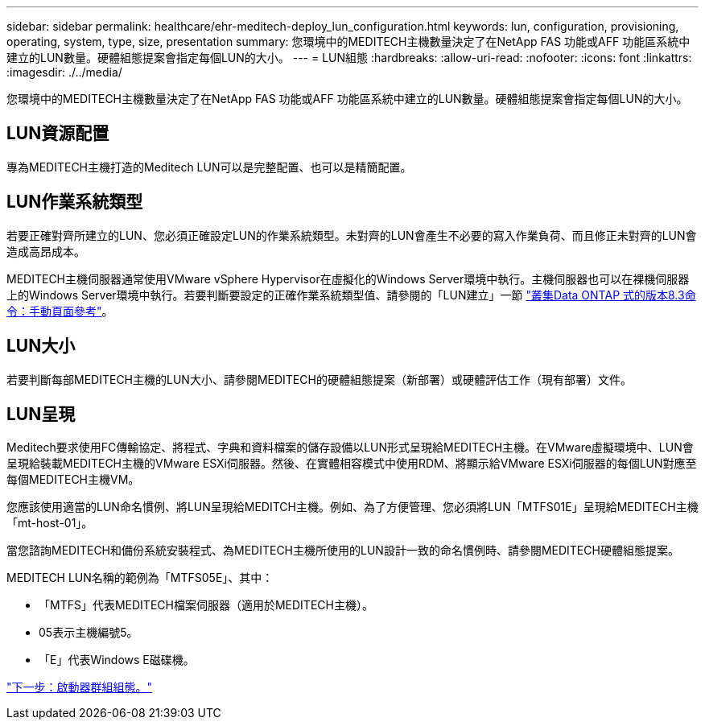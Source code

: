 ---
sidebar: sidebar 
permalink: healthcare/ehr-meditech-deploy_lun_configuration.html 
keywords: lun, configuration, provisioning, operating, system, type, size, presentation 
summary: 您環境中的MEDITECH主機數量決定了在NetApp FAS 功能或AFF 功能區系統中建立的LUN數量。硬體組態提案會指定每個LUN的大小。 
---
= LUN組態
:hardbreaks:
:allow-uri-read: 
:nofooter: 
:icons: font
:linkattrs: 
:imagesdir: ./../media/


[role="lead"]
您環境中的MEDITECH主機數量決定了在NetApp FAS 功能或AFF 功能區系統中建立的LUN數量。硬體組態提案會指定每個LUN的大小。



== LUN資源配置

專為MEDITECH主機打造的Meditech LUN可以是完整配置、也可以是精簡配置。



== LUN作業系統類型

若要正確對齊所建立的LUN、您必須正確設定LUN的作業系統類型。未對齊的LUN會產生不必要的寫入作業負荷、而且修正未對齊的LUN會造成高昂成本。

MEDITECH主機伺服器通常使用VMware vSphere Hypervisor在虛擬化的Windows Server環境中執行。主機伺服器也可以在裸機伺服器上的Windows Server環境中執行。若要判斷要設定的正確作業系統類型值、請參閱的「LUN建立」一節 https://library.netapp.com/ecm/ecm_download_file/ECMP1366832["叢集Data ONTAP 式的版本8.3命令：手動頁面參考"^]。



== LUN大小

若要判斷每部MEDITECH主機的LUN大小、請參閱MEDITECH的硬體組態提案（新部署）或硬體評估工作（現有部署）文件。



== LUN呈現

Meditech要求使用FC傳輸協定、將程式、字典和資料檔案的儲存設備以LUN形式呈現給MEDITECH主機。在VMware虛擬環境中、LUN會呈現給裝載MEDITECH主機的VMware ESXi伺服器。然後、在實體相容模式中使用RDM、將顯示給VMware ESXi伺服器的每個LUN對應至每個MEDITECH主機VM。

您應該使用適當的LUN命名慣例、將LUN呈現給MEDITCH主機。例如、為了方便管理、您必須將LUN「MTFS01E」呈現給MEDITECH主機「mt-host-01」。

當您諮詢MEDITECH和備份系統安裝程式、為MEDITECH主機所使用的LUN設計一致的命名慣例時、請參閱MEDITECH硬體組態提案。

MEDITECH LUN名稱的範例為「MTFS05E」、其中：

* 「MTFS」代表MEDITECH檔案伺服器（適用於MEDITECH主機）。
* 05表示主機編號5。
* 「E」代表Windows E磁碟機。


link:ehr-meditech-deploy_initiator_group_configuration.html["下一步：啟動器群組組態。"]
